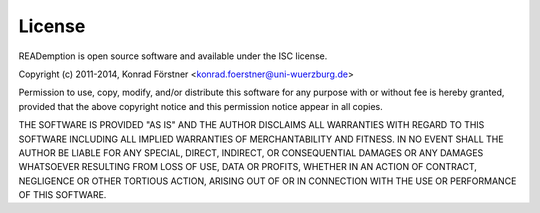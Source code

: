 License
=======

READemption is open source software and available under the ISC license.

Copyright (c) 2011-2014, Konrad Förstner <konrad.foerstner@uni-wuerzburg.de>

Permission to use, copy, modify, and/or distribute this software for
any purpose with or without fee is hereby granted, provided that the
above copyright notice and this permission notice appear in all
copies.

THE SOFTWARE IS PROVIDED "AS IS" AND THE AUTHOR DISCLAIMS ALL
WARRANTIES WITH REGARD TO THIS SOFTWARE INCLUDING ALL IMPLIED
WARRANTIES OF MERCHANTABILITY AND FITNESS. IN NO EVENT SHALL THE
AUTHOR BE LIABLE FOR ANY SPECIAL, DIRECT, INDIRECT, OR CONSEQUENTIAL
DAMAGES OR ANY DAMAGES WHATSOEVER RESULTING FROM LOSS OF USE, DATA OR
PROFITS, WHETHER IN AN ACTION OF CONTRACT, NEGLIGENCE OR OTHER
TORTIOUS ACTION, ARISING OUT OF OR IN CONNECTION WITH THE USE OR
PERFORMANCE OF THIS SOFTWARE.
